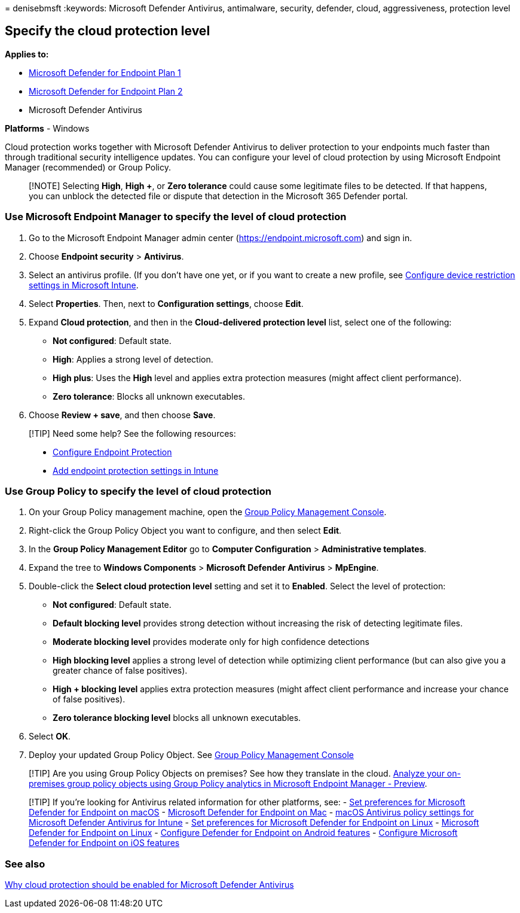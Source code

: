 = 
denisebmsft
:keywords: Microsoft Defender Antivirus, antimalware, security,
defender, cloud, aggressiveness, protection level

== Specify the cloud protection level

*Applies to:*

* https://go.microsoft.com/fwlink/?linkid=2154037[Microsoft Defender for
Endpoint Plan 1]
* https://go.microsoft.com/fwlink/?linkid=2154037[Microsoft Defender for
Endpoint Plan 2]
* Microsoft Defender Antivirus

*Platforms* - Windows

Cloud protection works together with Microsoft Defender Antivirus to
deliver protection to your endpoints much faster than through
traditional security intelligence updates. You can configure your level
of cloud protection by using Microsoft Endpoint Manager (recommended) or
Group Policy.

____
[!NOTE] Selecting *High*, *High +*, or *Zero tolerance* could cause some
legitimate files to be detected. If that happens, you can unblock the
detected file or dispute that detection in the Microsoft 365 Defender
portal.
____

=== Use Microsoft Endpoint Manager to specify the level of cloud protection

[arabic]
. Go to the Microsoft Endpoint Manager admin center
(https://endpoint.microsoft.com) and sign in.
. Choose *Endpoint security* > *Antivirus*.
. Select an antivirus profile. (If you don’t have one yet, or if you
want to create a new profile, see
link:/intune/device-restrictions-configure[Configure device restriction
settings in Microsoft Intune].
. Select *Properties*. Then, next to *Configuration settings*, choose
*Edit*.
. Expand *Cloud protection*, and then in the *Cloud-delivered protection
level* list, select one of the following:
* *Not configured*: Default state.
* *High*: Applies a strong level of detection.
* *High plus*: Uses the *High* level and applies extra protection
measures (might affect client performance).
* *Zero tolerance*: Blocks all unknown executables.
. Choose *Review + save*, and then choose *Save*.

____
[!TIP] Need some help? See the following resources:

* link:/mem/configmgr/protect/deploy-use/endpoint-protection-configure[Configure
Endpoint Protection]
* link:/mem/intune/protect/endpoint-protection-configure[Add endpoint
protection settings in Intune]
____

=== Use Group Policy to specify the level of cloud protection

[arabic]
. On your Group Policy management machine, open the
link:/previous-versions/windows/it-pro/windows-server-2008-R2-and-2008/cc731212(v=ws.11)[Group
Policy Management Console].
. Right-click the Group Policy Object you want to configure, and then
select *Edit*.
. In the *Group Policy Management Editor* go to *Computer Configuration*
> *Administrative templates*.
. Expand the tree to *Windows Components* > *Microsoft Defender
Antivirus* > *MpEngine*.
. Double-click the *Select cloud protection level* setting and set it to
*Enabled*. Select the level of protection:
* *Not configured*: Default state.
* *Default blocking level* provides strong detection without increasing
the risk of detecting legitimate files.
* *Moderate blocking level* provides moderate only for high confidence
detections
* *High blocking level* applies a strong level of detection while
optimizing client performance (but can also give you a greater chance of
false positives).
* *High + blocking level* applies extra protection measures (might
affect client performance and increase your chance of false positives).
* *Zero tolerance blocking level* blocks all unknown executables.
. Select *OK*.
. Deploy your updated Group Policy Object. See
link:/windows/win32/srvnodes/group-policy[Group Policy Management
Console]

____
[!TIP] Are you using Group Policy Objects on premises? See how they
translate in the cloud.
link:/mem/intune/configuration/group-policy-analytics[Analyze your
on-premises group policy objects using Group Policy analytics in
Microsoft Endpoint Manager - Preview].
____

____
{empty}[!TIP] If you’re looking for Antivirus related information for
other platforms, see: - link:mac-preferences.md[Set preferences for
Microsoft Defender for Endpoint on macOS] -
link:microsoft-defender-endpoint-mac.md[Microsoft Defender for Endpoint
on Mac] -
link:/mem/intune/protect/antivirus-microsoft-defender-settings-macos[macOS
Antivirus policy settings for Microsoft Defender Antivirus for Intune] -
link:linux-preferences.md[Set preferences for Microsoft Defender for
Endpoint on Linux] - link:microsoft-defender-endpoint-linux.md[Microsoft
Defender for Endpoint on Linux] - link:android-configure.md[Configure
Defender for Endpoint on Android features] -
link:ios-configure-features.md[Configure Microsoft Defender for Endpoint
on iOS features]
____

=== See also

link:why-cloud-protection-should-be-on-mdav.md[Why cloud protection
should be enabled for Microsoft Defender Antivirus]
